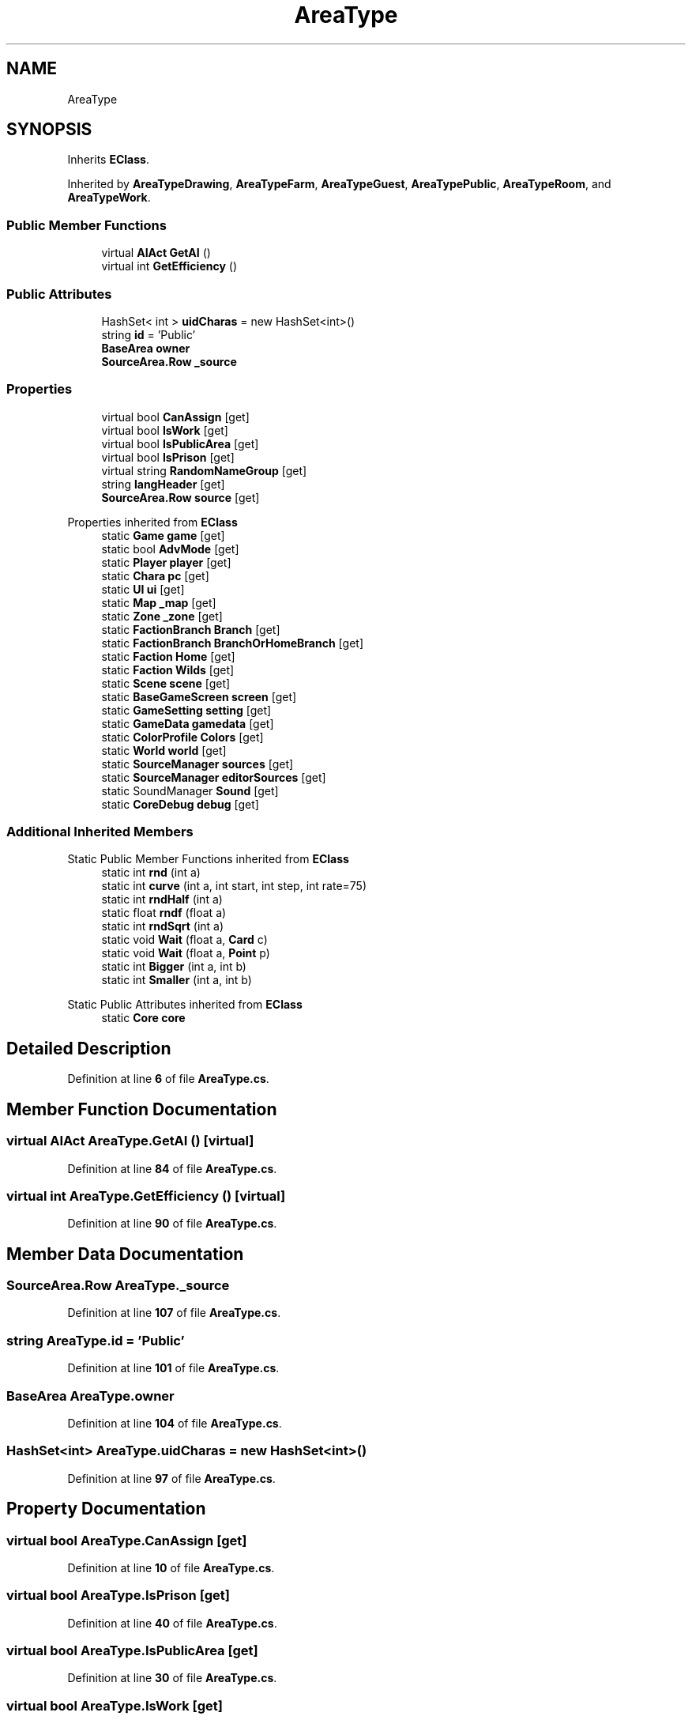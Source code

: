 .TH "AreaType" 3 "Elin Modding Docs Doc" \" -*- nroff -*-
.ad l
.nh
.SH NAME
AreaType
.SH SYNOPSIS
.br
.PP
.PP
Inherits \fBEClass\fP\&.
.PP
Inherited by \fBAreaTypeDrawing\fP, \fBAreaTypeFarm\fP, \fBAreaTypeGuest\fP, \fBAreaTypePublic\fP, \fBAreaTypeRoom\fP, and \fBAreaTypeWork\fP\&.
.SS "Public Member Functions"

.in +1c
.ti -1c
.RI "virtual \fBAIAct\fP \fBGetAI\fP ()"
.br
.ti -1c
.RI "virtual int \fBGetEfficiency\fP ()"
.br
.in -1c
.SS "Public Attributes"

.in +1c
.ti -1c
.RI "HashSet< int > \fBuidCharas\fP = new HashSet<int>()"
.br
.ti -1c
.RI "string \fBid\fP = 'Public'"
.br
.ti -1c
.RI "\fBBaseArea\fP \fBowner\fP"
.br
.ti -1c
.RI "\fBSourceArea\&.Row\fP \fB_source\fP"
.br
.in -1c
.SS "Properties"

.in +1c
.ti -1c
.RI "virtual bool \fBCanAssign\fP\fR [get]\fP"
.br
.ti -1c
.RI "virtual bool \fBIsWork\fP\fR [get]\fP"
.br
.ti -1c
.RI "virtual bool \fBIsPublicArea\fP\fR [get]\fP"
.br
.ti -1c
.RI "virtual bool \fBIsPrison\fP\fR [get]\fP"
.br
.ti -1c
.RI "virtual string \fBRandomNameGroup\fP\fR [get]\fP"
.br
.ti -1c
.RI "string \fBlangHeader\fP\fR [get]\fP"
.br
.ti -1c
.RI "\fBSourceArea\&.Row\fP \fBsource\fP\fR [get]\fP"
.br
.in -1c

Properties inherited from \fBEClass\fP
.in +1c
.ti -1c
.RI "static \fBGame\fP \fBgame\fP\fR [get]\fP"
.br
.ti -1c
.RI "static bool \fBAdvMode\fP\fR [get]\fP"
.br
.ti -1c
.RI "static \fBPlayer\fP \fBplayer\fP\fR [get]\fP"
.br
.ti -1c
.RI "static \fBChara\fP \fBpc\fP\fR [get]\fP"
.br
.ti -1c
.RI "static \fBUI\fP \fBui\fP\fR [get]\fP"
.br
.ti -1c
.RI "static \fBMap\fP \fB_map\fP\fR [get]\fP"
.br
.ti -1c
.RI "static \fBZone\fP \fB_zone\fP\fR [get]\fP"
.br
.ti -1c
.RI "static \fBFactionBranch\fP \fBBranch\fP\fR [get]\fP"
.br
.ti -1c
.RI "static \fBFactionBranch\fP \fBBranchOrHomeBranch\fP\fR [get]\fP"
.br
.ti -1c
.RI "static \fBFaction\fP \fBHome\fP\fR [get]\fP"
.br
.ti -1c
.RI "static \fBFaction\fP \fBWilds\fP\fR [get]\fP"
.br
.ti -1c
.RI "static \fBScene\fP \fBscene\fP\fR [get]\fP"
.br
.ti -1c
.RI "static \fBBaseGameScreen\fP \fBscreen\fP\fR [get]\fP"
.br
.ti -1c
.RI "static \fBGameSetting\fP \fBsetting\fP\fR [get]\fP"
.br
.ti -1c
.RI "static \fBGameData\fP \fBgamedata\fP\fR [get]\fP"
.br
.ti -1c
.RI "static \fBColorProfile\fP \fBColors\fP\fR [get]\fP"
.br
.ti -1c
.RI "static \fBWorld\fP \fBworld\fP\fR [get]\fP"
.br
.ti -1c
.RI "static \fBSourceManager\fP \fBsources\fP\fR [get]\fP"
.br
.ti -1c
.RI "static \fBSourceManager\fP \fBeditorSources\fP\fR [get]\fP"
.br
.ti -1c
.RI "static SoundManager \fBSound\fP\fR [get]\fP"
.br
.ti -1c
.RI "static \fBCoreDebug\fP \fBdebug\fP\fR [get]\fP"
.br
.in -1c
.SS "Additional Inherited Members"


Static Public Member Functions inherited from \fBEClass\fP
.in +1c
.ti -1c
.RI "static int \fBrnd\fP (int a)"
.br
.ti -1c
.RI "static int \fBcurve\fP (int a, int start, int step, int rate=75)"
.br
.ti -1c
.RI "static int \fBrndHalf\fP (int a)"
.br
.ti -1c
.RI "static float \fBrndf\fP (float a)"
.br
.ti -1c
.RI "static int \fBrndSqrt\fP (int a)"
.br
.ti -1c
.RI "static void \fBWait\fP (float a, \fBCard\fP c)"
.br
.ti -1c
.RI "static void \fBWait\fP (float a, \fBPoint\fP p)"
.br
.ti -1c
.RI "static int \fBBigger\fP (int a, int b)"
.br
.ti -1c
.RI "static int \fBSmaller\fP (int a, int b)"
.br
.in -1c

Static Public Attributes inherited from \fBEClass\fP
.in +1c
.ti -1c
.RI "static \fBCore\fP \fBcore\fP"
.br
.in -1c
.SH "Detailed Description"
.PP 
Definition at line \fB6\fP of file \fBAreaType\&.cs\fP\&.
.SH "Member Function Documentation"
.PP 
.SS "virtual \fBAIAct\fP AreaType\&.GetAI ()\fR [virtual]\fP"

.PP
Definition at line \fB84\fP of file \fBAreaType\&.cs\fP\&.
.SS "virtual int AreaType\&.GetEfficiency ()\fR [virtual]\fP"

.PP
Definition at line \fB90\fP of file \fBAreaType\&.cs\fP\&.
.SH "Member Data Documentation"
.PP 
.SS "\fBSourceArea\&.Row\fP AreaType\&._source"

.PP
Definition at line \fB107\fP of file \fBAreaType\&.cs\fP\&.
.SS "string AreaType\&.id = 'Public'"

.PP
Definition at line \fB101\fP of file \fBAreaType\&.cs\fP\&.
.SS "\fBBaseArea\fP AreaType\&.owner"

.PP
Definition at line \fB104\fP of file \fBAreaType\&.cs\fP\&.
.SS "HashSet<int> AreaType\&.uidCharas = new HashSet<int>()"

.PP
Definition at line \fB97\fP of file \fBAreaType\&.cs\fP\&.
.SH "Property Documentation"
.PP 
.SS "virtual bool AreaType\&.CanAssign\fR [get]\fP"

.PP
Definition at line \fB10\fP of file \fBAreaType\&.cs\fP\&.
.SS "virtual bool AreaType\&.IsPrison\fR [get]\fP"

.PP
Definition at line \fB40\fP of file \fBAreaType\&.cs\fP\&.
.SS "virtual bool AreaType\&.IsPublicArea\fR [get]\fP"

.PP
Definition at line \fB30\fP of file \fBAreaType\&.cs\fP\&.
.SS "virtual bool AreaType\&.IsWork\fR [get]\fP"

.PP
Definition at line \fB20\fP of file \fBAreaType\&.cs\fP\&.
.SS "string AreaType\&.langHeader\fR [get]\fP"

.PP
Definition at line \fB60\fP of file \fBAreaType\&.cs\fP\&.
.SS "virtual string AreaType\&.RandomNameGroup\fR [get]\fP"

.PP
Definition at line \fB50\fP of file \fBAreaType\&.cs\fP\&.
.SS "\fBSourceArea\&.Row\fP AreaType\&.source\fR [get]\fP"

.PP
Definition at line \fB70\fP of file \fBAreaType\&.cs\fP\&.

.SH "Author"
.PP 
Generated automatically by Doxygen for Elin Modding Docs Doc from the source code\&.
